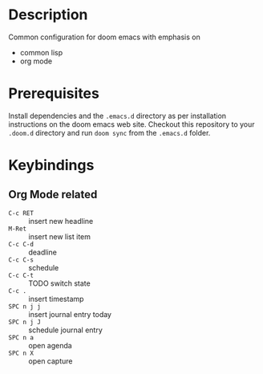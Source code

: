 #+TITLE:
#+DATE:    Januar 25, 2021
#+SINCE:   <replace with next tagged release version>
#+STARTUP: inlineimages nofold

* Table of Contents :TOC_3:noexport:
- [[#description][Description]]
- [[#prerequisites][Prerequisites]]
- [[#keybindings][Keybindings]]
  - [[#org-mode-related][Org Mode related]]

* Description

Common configuration for doom emacs with emphasis on

- common lisp
- org mode

* Prerequisites

Install dependencies and the =.emacs.d= directory as per installation instructions on the doom emacs web site. Checkout this repository to your =.doom.d= directory and run =doom sync= from the =.emacs.d= folder.

* Keybindings

** Org Mode related

- =C-c RET= :: insert new headline
- =M-Ret= :: insert new list item
- =C-c C-d= :: deadline
- =C-c C-s= :: schedule
- =C-c C-t= :: TODO switch state
- =C-c .= :: insert timestamp
- =SPC n j j= :: insert journal entry today
- =SPC n j J= :: schedule journal entry
- =SPC n a= :: open agenda
- =SPC n X= :: open capture

